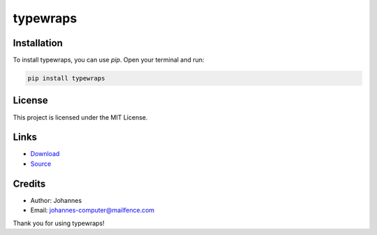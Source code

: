 =========
typewraps
=========

Installation
------------

To install typewraps, you can use `pip`. Open your terminal and run:

.. code-block:: bash

    pip install typewraps

License
-------

This project is licensed under the MIT License.

Links
-----

* `Download <https://pypi.org/project/typewraps/#files>`_
* `Source <https://github.com/johannes-computer/typewraps>`_

Credits
-------
- Author: Johannes
- Email: johannes-computer@mailfence.com

Thank you for using typewraps!
